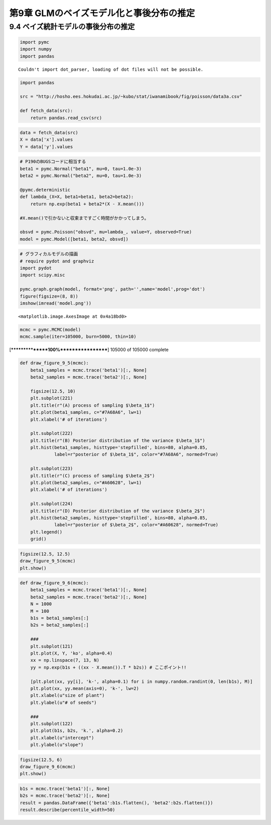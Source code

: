 
第9章 GLMのベイズモデル化と事後分布の推定
=========================================


9.4 ベイズ統計モデルの事後分布の推定
------------------------------------


.. code:: python

    import pymc
    import numpy
    import pandas

.. parsed-literal::

    Couldn't import dot_parser, loading of dot files will not be possible.


.. code:: python

    import pandas
    
    src = "http://hosho.ees.hokudai.ac.jp/~kubo/stat/iwanamibook/fig/poisson/data3a.csv"
    
    def fetch_data(src):
        return pandas.read_csv(src)
.. code:: python

    data = fetch_data(src)
    X = data['x'].values
    Y = data['y'].values
.. code:: python

    # P190のBUGSコードに相当する
    beta1 = pymc.Normal("beta1", mu=0, tau=1.0e-3)
    beta2 = pymc.Normal("beta2", mu=0, tau=1.0e-3)
    
    @pymc.deterministic
    def lambda_(X=X, beta1=beta1, beta2=beta2):
        return np.exp(beta1 + beta2*(X - X.mean()))
    
    #X.mean()で引かないと収束まですごく時間がかかってしまう。
    
    obsvd = pymc.Poisson("obsvd", mu=lambda_, value=Y, observed=True)
    model = pymc.Model([beta1, beta2, obsvd])
.. code:: python

    # グラフィカルモデルの描画
    # require pydot and graphviz
    import pydot
    import scipy.misc
    
    pymc.graph.graph(model, format='png', path='',name='model',prog='dot')
    figure(figsize=(8, 8))
    imshow(imread('model.png'))



.. parsed-literal::

    <matplotlib.image.AxesImage at 0x4a18bd0>




.. image:: Chapter09_files/Chapter09_6_1.png


.. code:: python

    mcmc = pymc.MCMC(model)
    mcmc.sample(iter=105000, burn=5000, thin=10)

.. parsed-literal::

     [****************100%******************]  105000 of 105000 complete


.. code:: python

    def draw_figure_9_5(mcmc):
        beta1_samples = mcmc.trace('beta1')[:, None]
        beta2_samples = mcmc.trace('beta2')[:, None]
        
        figsize(12.5, 10)
        plt.subplot(221)
        plt.title(r"(A) process of sampling $\beta_1$")
        plt.plot(beta1_samples, c="#7A68A6", lw=1)
        plt.xlabel('# of iterations')
        
        plt.subplot(222)
        plt.title(r"(B) Posterior distribution of the variance $\beta_1$")
        plt.hist(beta1_samples, histtype='stepfilled', bins=80, alpha=0.85,
                 label=r"posterior of $\beta_1$", color="#7A68A6", normed=True)
        
        plt.subplot(223)
        plt.title(r"(C) process of sampling $\beta_2$")
        plt.plot(beta2_samples, c="#A60628", lw=1)
        plt.xlabel('# of iterations')
        
        plt.subplot(224)
        plt.title(r"(D) Posterior distribution of the variance $\beta_2$")
        plt.hist(beta2_samples, histtype='stepfilled', bins=80, alpha=0.85,
                 label=r"posterior of $\beta_2$", color="#A60628", normed=True)
        plt.legend()
        grid()
.. code:: python

    figsize(12.5, 12.5)
    draw_figure_9_5(mcmc)
    plt.show()


.. image:: Chapter09_files/Chapter09_9_0.png


.. code:: python

    def draw_figure_9_6(mcmc):
        beta1_samples = mcmc.trace('beta1')[:, None]
        beta2_samples = mcmc.trace('beta2')[:, None]
        N = 1000
        M = 100
        b1s = beta1_samples[:]
        b2s = beta2_samples[:]
        
        ###
        plt.subplot(121)
        plt.plot(X, Y, 'ko', alpha=0.4)
        xx = np.linspace(7, 13, N)
        yy = np.exp(b1s + ((xx - X.mean()).T * b2s)) # ここポイント!!
        
        [plt.plot(xx, yy[i], 'k-', alpha=0.1) for i in numpy.random.randint(0, len(b1s), M)]
        plt.plot(xx, yy.mean(axis=0), 'k-', lw=2)
        plt.xlabel(u"size of plant")
        plt.ylabel(u"# of seeds")
        
        ###
        plt.subplot(122)
        plt.plot(b1s, b2s, 'k.', alpha=0.2)
        plt.xlabel(u"intercept")
        plt.ylabel(u"slope")
.. code:: python

    figsize(12.5, 6)
    draw_figure_9_6(mcmc)
    plt.show()


.. image:: Chapter09_files/Chapter09_11_0.png


.. code:: python

    b1s = mcmc.trace('beta1')[:, None]
    b2s = mcmc.trace('beta2')[:, None]
    result = pandas.DataFrame({'beta1':b1s.flatten(), 'beta2':b2s.flatten()})
    result.describe(percentile_width=50)



.. raw:: html

    <div style="max-height:1000px;max-width:1500px;overflow:auto;">
    <table border="1" class="dataframe">
      <thead>
        <tr style="text-align: right;">
          <th></th>
          <th>beta1</th>
          <th>beta2</th>
        </tr>
      </thead>
      <tbody>
        <tr>
          <th>count</th>
          <td> 10000.000000</td>
          <td> 10000.000000</td>
        </tr>
        <tr>
          <th>mean</th>
          <td>     2.053989</td>
          <td>     0.075660</td>
        </tr>
        <tr>
          <th>std</th>
          <td>     0.035214</td>
          <td>     0.035872</td>
        </tr>
        <tr>
          <th>min</th>
          <td>     1.917714</td>
          <td>    -0.055884</td>
        </tr>
        <tr>
          <th>25%</th>
          <td>     2.030635</td>
          <td>     0.050805</td>
        </tr>
        <tr>
          <th>50%</th>
          <td>     2.054269</td>
          <td>     0.075583</td>
        </tr>
        <tr>
          <th>75%</th>
          <td>     2.077592</td>
          <td>     0.100005</td>
        </tr>
        <tr>
          <th>max</th>
          <td>     2.188798</td>
          <td>     0.205516</td>
        </tr>
      </tbody>
    </table>
    </div>



.. code:: python

    